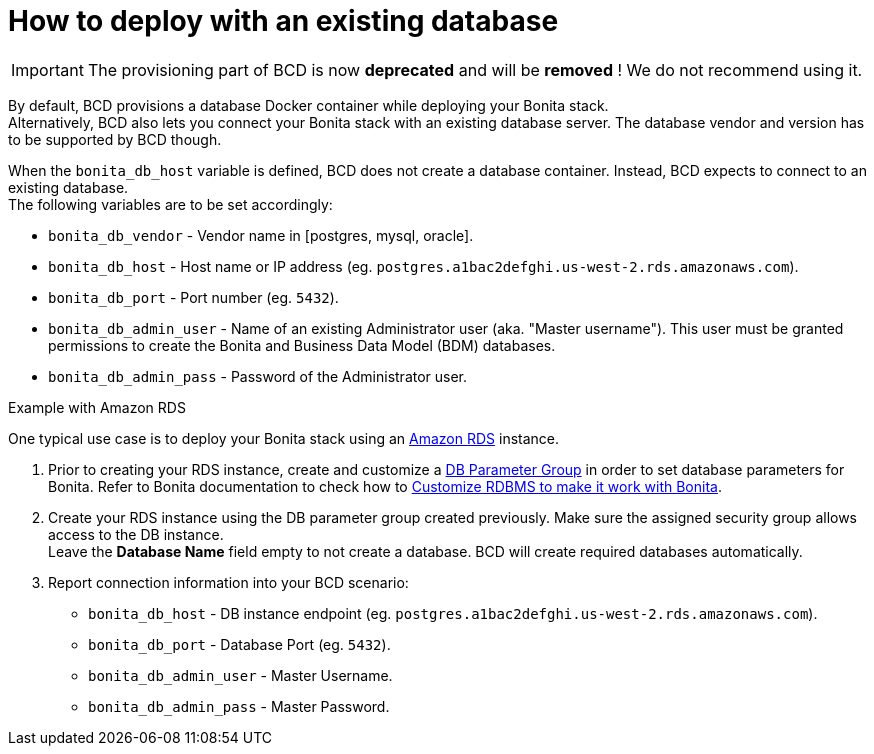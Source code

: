 = How to deploy with an existing database

[IMPORTANT]
====
The provisioning part of BCD is now **deprecated** and will be **removed** ! We do not recommend using it.
====

By default, BCD provisions a database Docker container while deploying your Bonita stack. +
Alternatively, BCD also lets you connect your Bonita stack with an existing database server. The database vendor and version has to be supported by BCD though.

When the `bonita_db_host` variable is defined, BCD does not create a database container. Instead, BCD expects to connect to an existing database. +
The following variables are to be set accordingly:

* `bonita_db_vendor` - Vendor name in [postgres, mysql, oracle].
* `bonita_db_host` - Host name or IP address (eg. `postgres.a1bac2defghi.us-west-2.rds.amazonaws.com`).
* `bonita_db_port` - Port number (eg. `5432`).
* `bonita_db_admin_user` - Name of an existing Administrator user (aka. "Master username"). This user must be granted permissions to create the Bonita and Business Data Model (BDM) databases.
* `bonita_db_admin_pass` - Password of the Administrator user.

Example with Amazon RDS
// {.h2}

One typical use case is to deploy your Bonita stack using an https://aws.amazon.com/rds/[Amazon RDS] instance.

. Prior to creating your RDS instance, create and customize a https://docs.aws.amazon.com/AmazonRDS/latest/UserGuide/USER_WorkingWithParamGroups.html[DB Parameter Group] in order to set database parameters for Bonita. Refer to Bonita documentation to check how to xref:{bonitaDocVersion}@bonita::database-configuration.adoc[Customize RDBMS to make it work with Bonita].
. Create your RDS instance using the DB parameter group created previously. Make sure the assigned security group allows access to the DB instance. +
Leave the *Database Name* field empty to not create a database. BCD will create required databases automatically.
. Report connection information into your BCD scenario:
 ** `bonita_db_host` - DB instance endpoint (eg. `postgres.a1bac2defghi.us-west-2.rds.amazonaws.com`).
 ** `bonita_db_port` - Database Port (eg. `5432`).
 ** `bonita_db_admin_user` - Master Username.
 ** `bonita_db_admin_pass` - Master Password.
